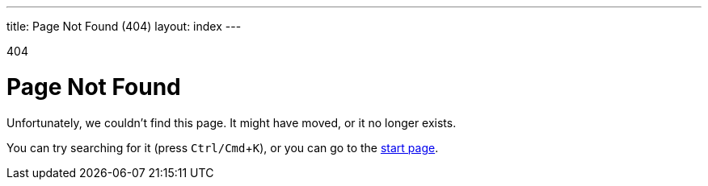 ---
title: Page Not Found (404)
layout: index
---

[small]#404#

= Page Not Found
:experimental:

[.lead]
Unfortunately, we couldn't find this page.
It might have moved, or it no longer exists.

You can try searching for it (press kbd:[Ctrl/Cmd+K]), or you can go to the link:/docs-beta/latest/[start page].
